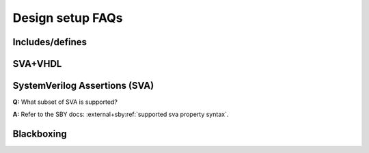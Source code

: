 Design setup FAQs
-----------------

Includes/defines
^^^^^^^^^^^^^^^^

SVA+VHDL
^^^^^^^^

SystemVerilog Assertions (SVA)
^^^^^^^^^^^^^^^^^^^^^^^^^^^^^^

**Q:** What subset of SVA is supported?

**A:** Refer to the SBY docs: :external+sby:ref:`supported sva property syntax`.


Blackboxing
^^^^^^^^^^^
